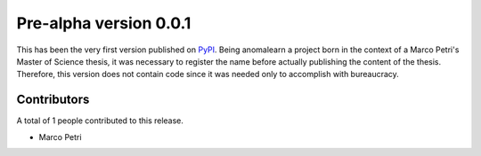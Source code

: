 .. _release_0.0.1:

=======================
Pre-alpha version 0.0.1
=======================

This has been the very first version published on
`PyPI <https://pypi.org/project/anomalearn/>`_. Being anomalearn a project
born in the context of a Marco Petri's Master of Science thesis, it was
necessary to register the name before actually publishing the content of the
thesis. Therefore, this version does not contain code since it was needed only
to accomplish with bureaucracy.

Contributors
------------

A total of 1 people contributed to this release.

+ Marco Petri
